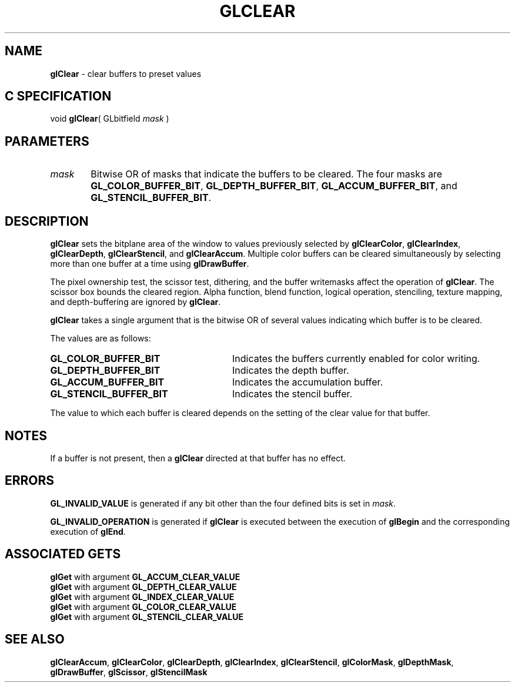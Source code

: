 '\" te  
'\"macro stdmacro
.ds Vn Version 1.2
.ds Dt 24 September 1999
.ds Re Release 1.2.1
.ds Dp May 22 14:44
.ds Dm 3 May 22 14:
.ds Xs 16977     5
.TH GLCLEAR 3G
.SH NAME
.B "glClear
\- clear buffers to preset values

.SH C SPECIFICATION
void \f3glClear\fP(
GLbitfield \fImask\fP )
.nf
.fi

.SH PARAMETERS
.TP \w'\f2mask\fP\ \ 'u 
\f2mask\fP
Bitwise OR of masks that indicate the buffers to be cleared.
The four masks are
\%\f3GL_COLOR_BUFFER_BIT\fP,
\%\f3GL_DEPTH_BUFFER_BIT\fP,
\%\f3GL_ACCUM_BUFFER_BIT\fP, and
\%\f3GL_STENCIL_BUFFER_BIT\fP.
.SH DESCRIPTION
\%\f3glClear\fP sets the bitplane area of the window to values previously selected
by \%\f3glClearColor\fP, \%\f3glClearIndex\fP, \%\f3glClearDepth\fP, 
\%\f3glClearStencil\fP, and \%\f3glClearAccum\fP.
Multiple color buffers can be cleared simultaneously by selecting
more than one buffer at a time using \%\f3glDrawBuffer\fP.
.P
The pixel ownership test,
the scissor test,
dithering, and the buffer writemasks affect the operation of \%\f3glClear\fP.
The scissor box bounds the cleared region.
Alpha function,
blend function,
logical operation,
stenciling,
texture mapping,
and depth-buffering are ignored by \%\f3glClear\fP.
.P
\%\f3glClear\fP takes a single argument that is the bitwise OR of several
values indicating which buffer is to be cleared.
.P
The values are as follows: 
.TP 28
\%\f3GL_COLOR_BUFFER_BIT\fP
Indicates the buffers currently enabled for color
writing.
.TP
\%\f3GL_DEPTH_BUFFER_BIT\fP
Indicates the depth buffer.
.TP
\%\f3GL_ACCUM_BUFFER_BIT\fP
Indicates the accumulation buffer. 
.TP
\%\f3GL_STENCIL_BUFFER_BIT\fP
Indicates the stencil buffer.
.P
The value to which each buffer is cleared depends on the setting of the
clear value for that buffer.  
.SH NOTES
If a buffer is not present,
then a \%\f3glClear\fP directed at that buffer has no effect.
.SH ERRORS
\%\f3GL_INVALID_VALUE\fP is generated if any bit other than the four defined
bits is set in \f2mask\fP.
.P
\%\f3GL_INVALID_OPERATION\fP is generated if \%\f3glClear\fP
is executed between the execution of \%\f3glBegin\fP
and the corresponding execution of \%\f3glEnd\fP.
.SH ASSOCIATED GETS
\%\f3glGet\fP with argument \%\f3GL_ACCUM_CLEAR_VALUE\fP
.br
\%\f3glGet\fP with argument \%\f3GL_DEPTH_CLEAR_VALUE\fP
.br
\%\f3glGet\fP with argument \%\f3GL_INDEX_CLEAR_VALUE\fP
.br
\%\f3glGet\fP with argument \%\f3GL_COLOR_CLEAR_VALUE\fP
.br
\%\f3glGet\fP with argument \%\f3GL_STENCIL_CLEAR_VALUE\fP
.SH SEE ALSO
\%\f3glClearAccum\fP,
\%\f3glClearColor\fP,
\%\f3glClearDepth\fP,
\%\f3glClearIndex\fP,
\%\f3glClearStencil\fP,
\%\f3glColorMask\fP,
\%\f3glDepthMask\fP,
\%\f3glDrawBuffer\fP,
\%\f3glScissor\fP,
\%\f3glStencilMask\fP
